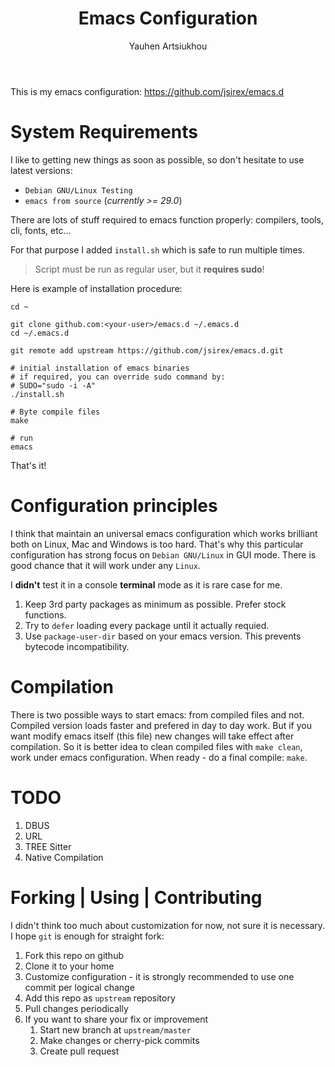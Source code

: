 #+TITLE: Emacs Configuration
#+AUTHOR: Yauhen Artsiukhou
#+TOC: true
#+PROPERTY: header-args :tangle no

This is my emacs configuration: https://github.com/jsirex/emacs.d

* System Requirements

  I like to getting new things as soon as possible, so don't hesitate to use latest versions:

  - ~Debian GNU/Linux Testing~
  - ~emacs from source~ (/currently >= 29.0/)

  There are lots of stuff required to emacs function properly: compilers, tools, cli, fonts, etc...

  For that purpose I added ~install.sh~ which is safe to run multiple times.

  #+BEGIN_QUOTE
  Script must be run as regular user, but it *requires sudo*!
  #+END_QUOTE

  Here is example of installation procedure:

  #+BEGIN_SRC shell-script
    cd ~

    git clone github.com:<your-user>/emacs.d ~/.emacs.d
    cd ~/.emacs.d

    git remote add upstream https://github.com/jsirex/emacs.d.git

    # initial installation of emacs binaries
    # if required, you can override sudo command by:
    # SUDO="sudo -i -A"
    ./install.sh

    # Byte compile files
    make

    # run
    emacs
  #+END_SRC

  That's it!

* Configuration principles

  I think that maintain an universal emacs configuration which works brilliant both on Linux, Mac and Windows is too hard.
  That's why this particular configuration has strong focus on ~Debian GNU/Linux~ in GUI mode.
  There is good chance that it will work under any ~Linux~.

  I *didn't* test it in a console *terminal* mode as it is rare case for me.

  1. Keep 3rd party packages as minimum as possible. Prefer stock functions.
  2. Try to ~defer~ loading every package until it actually requied.
  3. Use ~package-user-dir~ based on your emacs version. This prevents bytecode incompatibility.

* Compilation

  There is two possible ways to start emacs: from compiled files and not.
  Compiled version loads faster and prefered in day to day work.
  But if you want modify emacs itself (this file) new changes will take effect after compilation.
  So it is better idea to clean compiled files with ~make clean~, work under emacs configuration.
  When ready - do a final compile: ~make~.


* TODO

1. DBUS
2. URL
3. TREE Sitter
4. Native Compilation

* Forking | Using | Contributing

  I didn't think too much about customization for now, not sure it is necessary.
  I hope ~git~ is enough for straight fork:

  1. Fork this repo on github
  2. Clone it to your home
  3. Customize configuration - it is strongly recommended to use one commit per logical change
  4. Add this repo as ~upstream~ repository
  5. Pull changes periodically
  6. If you want to share your fix or improvement
     1. Start new branch at ~upstream/master~
     2. Make changes or cherry-pick commits
     3. Create pull request

